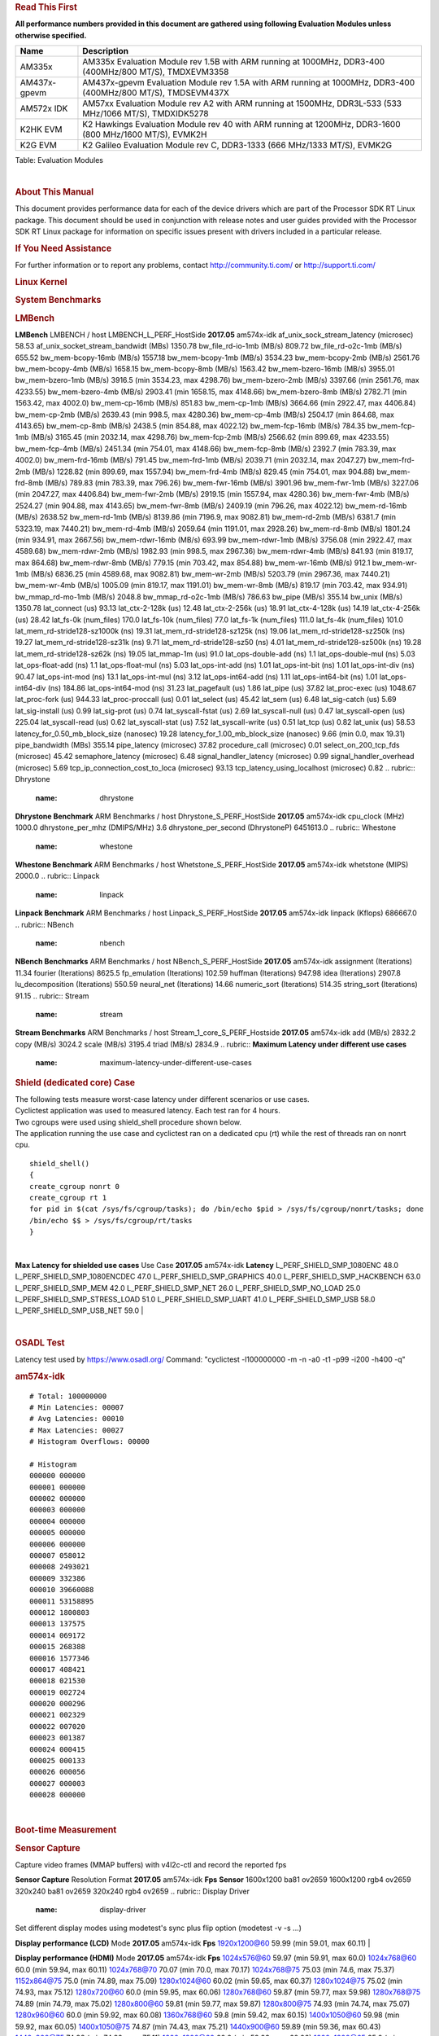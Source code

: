 .. http://processors.wiki.ti.com/index.php/Processor_SDK_Linux_RT_Kernel_Performance_Guide
.. rubric:: **Read This First**
   :name: read-this-first

**All performance numbers provided in this document are gathered using
following Evaluation Modules unless otherwise specified.**

+----------------+----------------------------------------------------------------------------------------------------------------+
| Name           | Description                                                                                                    |
+================+================================================================================================================+
| AM335x         | AM335x Evaluation Module rev 1.5B with ARM running at 1000MHz, DDR3-400 (400MHz/800 MT/S), TMDXEVM3358         |
+----------------+----------------------------------------------------------------------------------------------------------------+
| AM437x-gpevm   | AM437x-gpevm Evaluation Module rev 1.5A with ARM running at 1000MHz, DDR3-400 (400MHz/800 MT/S), TMDSEVM437X   |
+----------------+----------------------------------------------------------------------------------------------------------------+
| AM572x IDK     | AM57xx Evaluation Module rev A2 with ARM running at 1500MHz, DDR3L-533 (533 MHz/1066 MT/S), TMDXIDK5278        |
+----------------+----------------------------------------------------------------------------------------------------------------+
| K2HK EVM       | K2 Hawkings Evaluation Module rev 40 with ARM running at 1200MHz, DDR3-1600 (800 MHz/1600 MT/S), EVMK2H        |
+----------------+----------------------------------------------------------------------------------------------------------------+
| K2G EVM        | K2 Galileo Evaluation Module rev C, DDR3-1333 (666 MHz/1333 MT/S), EVMK2G                                      |
+----------------+----------------------------------------------------------------------------------------------------------------+

Table:  Evaluation Modules

| 

.. rubric:: About This Manual
   :name: about-this-manual

This document provides performance data for each of the device drivers
which are part of the Processor SDK RT Linux package. This document
should be used in conjunction with release notes and user guides
provided with the Processor SDK RT Linux package for information on
specific issues present with drivers included in a particular release.

.. rubric:: If You Need Assistance
   :name: if-you-need-assistance

For further information or to report any problems, contact
http://community.ti.com/ or http://support.ti.com/

.. rubric:: **Linux Kernel**
   :name: linux-kernel

.. rubric:: **System Benchmarks**
   :name: system-benchmarks

.. rubric:: LMBench
   :name: lmbench

**LMBench**
LMBENCH / host LMBENCH\_L\_PERF\_HostSide
**2017.05**
am574x-idk
af\_unix\_sock\_stream\_latency (microsec)
58.53
af\_unix\_socket\_stream\_bandwidt (MBs)
1350.78
bw\_file\_rd-io-1mb (MB/s)
809.72
bw\_file\_rd-o2c-1mb (MB/s)
655.52
bw\_mem-bcopy-16mb (MB/s)
1557.18
bw\_mem-bcopy-1mb (MB/s)
3534.23
bw\_mem-bcopy-2mb (MB/s)
2561.76
bw\_mem-bcopy-4mb (MB/s)
1658.15
bw\_mem-bcopy-8mb (MB/s)
1563.42
bw\_mem-bzero-16mb (MB/s)
3955.01
bw\_mem-bzero-1mb (MB/s)
3916.5 (min 3534.23, max 4298.76)
bw\_mem-bzero-2mb (MB/s)
3397.66 (min 2561.76, max 4233.55)
bw\_mem-bzero-4mb (MB/s)
2903.41 (min 1658.15, max 4148.66)
bw\_mem-bzero-8mb (MB/s)
2782.71 (min 1563.42, max 4002.0)
bw\_mem-cp-16mb (MB/s)
851.83
bw\_mem-cp-1mb (MB/s)
3664.66 (min 2922.47, max 4406.84)
bw\_mem-cp-2mb (MB/s)
2639.43 (min 998.5, max 4280.36)
bw\_mem-cp-4mb (MB/s)
2504.17 (min 864.68, max 4143.65)
bw\_mem-cp-8mb (MB/s)
2438.5 (min 854.88, max 4022.12)
bw\_mem-fcp-16mb (MB/s)
784.35
bw\_mem-fcp-1mb (MB/s)
3165.45 (min 2032.14, max 4298.76)
bw\_mem-fcp-2mb (MB/s)
2566.62 (min 899.69, max 4233.55)
bw\_mem-fcp-4mb (MB/s)
2451.34 (min 754.01, max 4148.66)
bw\_mem-fcp-8mb (MB/s)
2392.7 (min 783.39, max 4002.0)
bw\_mem-frd-16mb (MB/s)
791.45
bw\_mem-frd-1mb (MB/s)
2039.71 (min 2032.14, max 2047.27)
bw\_mem-frd-2mb (MB/s)
1228.82 (min 899.69, max 1557.94)
bw\_mem-frd-4mb (MB/s)
829.45 (min 754.01, max 904.88)
bw\_mem-frd-8mb (MB/s)
789.83 (min 783.39, max 796.26)
bw\_mem-fwr-16mb (MB/s)
3901.96
bw\_mem-fwr-1mb (MB/s)
3227.06 (min 2047.27, max 4406.84)
bw\_mem-fwr-2mb (MB/s)
2919.15 (min 1557.94, max 4280.36)
bw\_mem-fwr-4mb (MB/s)
2524.27 (min 904.88, max 4143.65)
bw\_mem-fwr-8mb (MB/s)
2409.19 (min 796.26, max 4022.12)
bw\_mem-rd-16mb (MB/s)
2638.52
bw\_mem-rd-1mb (MB/s)
8139.86 (min 7196.9, max 9082.81)
bw\_mem-rd-2mb (MB/s)
6381.7 (min 5323.19, max 7440.21)
bw\_mem-rd-4mb (MB/s)
2059.64 (min 1191.01, max 2928.26)
bw\_mem-rd-8mb (MB/s)
1801.24 (min 934.91, max 2667.56)
bw\_mem-rdwr-16mb (MB/s)
693.99
bw\_mem-rdwr-1mb (MB/s)
3756.08 (min 2922.47, max 4589.68)
bw\_mem-rdwr-2mb (MB/s)
1982.93 (min 998.5, max 2967.36)
bw\_mem-rdwr-4mb (MB/s)
841.93 (min 819.17, max 864.68)
bw\_mem-rdwr-8mb (MB/s)
779.15 (min 703.42, max 854.88)
bw\_mem-wr-16mb (MB/s)
912.1
bw\_mem-wr-1mb (MB/s)
6836.25 (min 4589.68, max 9082.81)
bw\_mem-wr-2mb (MB/s)
5203.79 (min 2967.36, max 7440.21)
bw\_mem-wr-4mb (MB/s)
1005.09 (min 819.17, max 1191.01)
bw\_mem-wr-8mb (MB/s)
819.17 (min 703.42, max 934.91)
bw\_mmap\_rd-mo-1mb (MB/s)
2048.8
bw\_mmap\_rd-o2c-1mb (MB/s)
786.63
bw\_pipe (MB/s)
355.14
bw\_unix (MB/s)
1350.78
lat\_connect (us)
93.13
lat\_ctx-2-128k (us)
12.48
lat\_ctx-2-256k (us)
18.91
lat\_ctx-4-128k (us)
14.19
lat\_ctx-4-256k (us)
28.42
lat\_fs-0k (num\_files)
170.0
lat\_fs-10k (num\_files)
77.0
lat\_fs-1k (num\_files)
111.0
lat\_fs-4k (num\_files)
101.0
lat\_mem\_rd-stride128-sz1000k (ns)
19.31
lat\_mem\_rd-stride128-sz125k (ns)
19.06
lat\_mem\_rd-stride128-sz250k (ns)
19.27
lat\_mem\_rd-stride128-sz31k (ns)
9.71
lat\_mem\_rd-stride128-sz50 (ns)
4.01
lat\_mem\_rd-stride128-sz500k (ns)
19.28
lat\_mem\_rd-stride128-sz62k (ns)
19.05
lat\_mmap-1m (us)
91.0
lat\_ops-double-add (ns)
1.1
lat\_ops-double-mul (ns)
5.03
lat\_ops-float-add (ns)
1.1
lat\_ops-float-mul (ns)
5.03
lat\_ops-int-add (ns)
1.01
lat\_ops-int-bit (ns)
1.01
lat\_ops-int-div (ns)
90.47
lat\_ops-int-mod (ns)
13.1
lat\_ops-int-mul (ns)
3.12
lat\_ops-int64-add (ns)
1.11
lat\_ops-int64-bit (ns)
1.01
lat\_ops-int64-div (ns)
184.86
lat\_ops-int64-mod (ns)
31.23
lat\_pagefault (us)
1.86
lat\_pipe (us)
37.82
lat\_proc-exec (us)
1048.67
lat\_proc-fork (us)
944.33
lat\_proc-proccall (us)
0.01
lat\_select (us)
45.42
lat\_sem (us)
6.48
lat\_sig-catch (us)
5.69
lat\_sig-install (us)
0.99
lat\_sig-prot (us)
0.74
lat\_syscall-fstat (us)
2.69
lat\_syscall-null (us)
0.47
lat\_syscall-open (us)
225.04
lat\_syscall-read (us)
0.62
lat\_syscall-stat (us)
7.52
lat\_syscall-write (us)
0.51
lat\_tcp (us)
0.82
lat\_unix (us)
58.53
latency\_for\_0.50\_mb\_block\_size (nanosec)
19.28
latency\_for\_1.00\_mb\_block\_size (nanosec)
9.66 (min 0.0, max 19.31)
pipe\_bandwidth (MBs)
355.14
pipe\_latency (microsec)
37.82
procedure\_call (microsec)
0.01
select\_on\_200\_tcp\_fds (microsec)
45.42
semaphore\_latency (microsec)
6.48
signal\_handler\_latency (microsec)
0.99
signal\_handler\_overhead (microsec)
5.69
tcp\_ip\_connection\_cost\_to\_loca (microsec)
93.13
tcp\_latency\_using\_localhost (microsec)
0.82
.. rubric:: Dhrystone
   :name: dhrystone

**Dhrystone Benchmark**
ARM Benchmarks / host Dhrystone\_S\_PERF\_HostSide
**2017.05**
am574x-idk
cpu\_clock (MHz)
1000.0
dhrystone\_per\_mhz (DMIPS/MHz)
3.6
dhrystone\_per\_second (DhrystoneP)
6451613.0
.. rubric:: Whestone
   :name: whestone

**Whestone Benchmark**
ARM Benchmarks / host Whetstone\_S\_PERF\_HostSide
**2017.05**
am574x-idk
whetstone (MIPS)
2000.0
.. rubric:: Linpack
   :name: linpack

**Linpack Benchmark**
ARM Benchmarks / host Linpack\_S\_PERF\_HostSide
**2017.05**
am574x-idk
linpack (Kflops)
686667.0
.. rubric:: NBench
   :name: nbench

**NBench Benchmarks**
ARM Benchmarks / host NBench\_S\_PERF\_HostSide
**2017.05**
am574x-idk
assignment (Iterations)
11.34
fourier (Iterations)
8625.5
fp\_emulation (Iterations)
102.59
huffman (Iterations)
947.98
idea (Iterations)
2907.8
lu\_decomposition (Iterations)
550.59
neural\_net (Iterations)
14.66
numeric\_sort (Iterations)
514.35
string\_sort (Iterations)
91.15
.. rubric:: Stream
   :name: stream

**Stream Benchmarks**
ARM Benchmarks / host Stream\_1\_core\_S\_PERF\_Hostside
**2017.05**
am574x-idk
add (MB/s)
2832.2
copy (MB/s)
3024.2
scale (MB/s)
3195.4
triad (MB/s)
2834.9
.. rubric:: **Maximum Latency under different use cases**
   :name: maximum-latency-under-different-use-cases

.. rubric:: Shield (dedicated core) Case
   :name: shield-dedicated-core-case

| The following tests measure worst-case latency under different
  scenarios or use cases.
| Cyclictest application was used to measured latency. Each test ran for
  4 hours.
| Two cgroups were used using shield\_shell procedure shown below.
| The application running the use case and cyclictest ran on a dedicated
  cpu (rt) while the rest of threads ran on nonrt cpu.

::

    shield_shell()
    {
    create_cgroup nonrt 0
    create_cgroup rt 1
    for pid in $(cat /sys/fs/cgroup/tasks); do /bin/echo $pid > /sys/fs/cgroup/nonrt/tasks; done
    /bin/echo $$ > /sys/fs/cgroup/rt/tasks
    }

| 

**Max Latency for shielded use cases**
Use Case
**2017.05**
am574x-idk
**Latency**
L\_PERF\_SHIELD\_SMP\_1080ENC
48.0
L\_PERF\_SHIELD\_SMP\_1080ENCDEC
47.0
L\_PERF\_SHIELD\_SMP\_GRAPHICS
40.0
L\_PERF\_SHIELD\_SMP\_HACKBENCH
63.0
L\_PERF\_SHIELD\_SMP\_MEM
42.0
L\_PERF\_SHIELD\_SMP\_NET
26.0
L\_PERF\_SHIELD\_SMP\_NO\_LOAD
25.0
L\_PERF\_SHIELD\_SMP\_STRESS\_LOAD
51.0
L\_PERF\_SHIELD\_SMP\_UART
41.0
L\_PERF\_SHIELD\_SMP\_USB
58.0
L\_PERF\_SHIELD\_SMP\_USB\_NET
59.0
| 

| 

.. rubric:: **OSADL Test**
   :name: osadl-test

Latency test used by https://www.osadl.org/ Command: "cyclictest
-l100000000 -m -n -a0 -t1 -p99 -i200 -h400 -q"

.. rubric:: am574x-idk
   :name: am574x-idk

::

    # Total: 100000000
    # Min Latencies: 00007
    # Avg Latencies: 00010
    # Max Latencies: 00027
    # Histogram Overflows: 00000

    # Histogram
    000000 000000
    000001 000000
    000002 000000
    000003 000000
    000004 000000
    000005 000000
    000006 000000
    000007 058012
    000008 2493021
    000009 332386
    000010 39660088
    000011 53158895
    000012 1800803
    000013 137575
    000014 069172
    000015 268388
    000016 1577346
    000017 408421
    000018 021530
    000019 002724
    000020 000296
    000021 002329
    000022 007020
    000023 001387
    000024 000415
    000025 000133 
    000026 000056
    000027 000003
    000028 000000

| 

.. rubric:: **Boot-time Measurement**
   :name: boot-time-measurement

.. rubric:: Sensor Capture
   :name: sensor-capture

Capture video frames (MMAP buffers) with v4l2c-ctl and record the
reported fps

**Sensor Capture**
Resolution
Format
**2017.05**
am574x-idk
**Fps**
**Sensor**
1600x1200
ba81
ov2659
1600x1200
rgb4
ov2659
320x240
ba81
ov2659
320x240
rgb4
ov2659
.. rubric:: Display Driver
   :name: display-driver

Set different display modes using modetest's sync plus flip option
(modetest -v -s ...)

**Display performance (LCD)**
Mode
**2017.05**
am574x-idk
**Fps**
1920x1200@60
59.99 (min 59.01, max 60.11)
| 

**Display performance (HDMI)**
Mode
**2017.05**
am574x-idk
**Fps**
1024x576@60
59.97 (min 59.91, max 60.0)
1024x768@60
60.0 (min 59.94, max 60.11)
1024x768@70
70.07 (min 70.0, max 70.17)
1024x768@75
75.03 (min 74.6, max 75.37)
1152x864@75
75.0 (min 74.89, max 75.09)
1280x1024@60
60.02 (min 59.65, max 60.37)
1280x1024@75
75.02 (min 74.93, max 75.12)
1280x720@60
60.0 (min 59.95, max 60.06)
1280x768@60
59.87 (min 59.77, max 59.98)
1280x768@75
74.89 (min 74.79, max 75.02)
1280x800@60
59.81 (min 59.77, max 59.87)
1280x800@75
74.93 (min 74.74, max 75.07)
1280x960@60
60.0 (min 59.92, max 60.08)
1360x768@60
59.8 (min 59.42, max 60.15)
1400x1050@60
59.98 (min 59.92, max 60.05)
1400x1050@75
74.87 (min 74.43, max 75.21)
1440x900@60
59.89 (min 59.36, max 60.43)
1440x900@75
74.98 (min 74.92, max 75.11)
1600x1200@60
60.0 (min 59.93, max 60.06)
1600x1200@65
65.0 (min 64.95, max 65.1)
1600x900@60
60.0 (min 59.96, max 60.06)
1680x1050@60
59.95 (min 59.83, max 60.05)
1680x945@60
60.02 (min 59.8, max 60.25)
1920x1080@60
60.0 (min 59.88, max 60.11)
2048x1152@60
60.0 (min 59.94, max 60.08)
640x480@60
60.0 (min 59.95, max 60.07)
640x480@73
72.81 (min 72.68, max 72.9)
640x480@75
75.0 (min 74.73, max 75.26)
720x400@70
70.08 (min 69.93, max 70.18)
800x600@56
56.25 (min 56.19, max 56.35)
800x600@60
60.32 (min 60.27, max 60.37)
800x600@72
72.19 (min 72.1, max 72.29)
800x600@75
75.0 (min 74.15, max 75.86)
832x624@75
74.55 (min 74.18, max 74.84)
848x480@60
60.0 (min 59.93, max 60.05)
| 

.. rubric:: Graphics SGX Driver
   :name: graphics-sgx-driver

Run GLBenchmark and capture performance reported Display rate (Fps),
Fill rate, Vertex Throughput, etc. All display outputs (HDMI and LCD)
are connected when running these tests

.. rubric:: Performance (Fps)
   :name: performance-fps

**GLBenchmark 2.5 Performance**
Benchmark
**2017.05**
am574x-idk
**Test Number**
**Fps**
GLB25\_EgyptTestC24Z16FixedTime test
2500005.0
22.42 (min 11.76, max 47.22)
GLB25\_EgyptTestC24Z16\_ETC1 test
2501001.0
28.66 (min 11.99, max 60.01)
GLB25\_EgyptTestC24Z16\_ETC1to565 test
2501401.0
28.61 (min 11.99, max 60.01)
GLB25\_EgyptTestC24Z16\_PVRTC4 test
2501101.0
28.53 (min 11.76, max 60.01)
GLB25\_EgyptTestC24Z24MS4 test
2500003.0
25.85 (min 11.22, max 59.99)
GLB25\_EgyptTestStandard\_inherited test
2000000.0
59.99 (min 58.74, max 60.45)
.. rubric:: Vertex Throughput
   :name: vertex-throughput

**GLBenchmark 2.5 Vertex Throughput**
Benchmark
**2017.05**
am574x-idk
**Test Number**
**Rate (triangles/sec)**
GLB25\_TriangleTexFragmentLitTestC24Z16 test
2500511.0
12249212.0
GLB25\_TriangleTexTestC24Z16 test
2500301.0
46891760.0
GLB25\_TriangleTexVertexLitTestC24Z16 test
2500411.0
18568814.0
.. rubric:: Pixel Throughput
   :name: pixel-throughput

**GLBenchmark 2.5 Pixel Throughput**
Benchmark
**2017.05**
am574x-idk
**Test Number**
**Rate (texel/sec)**
**Fps**
GLB25\_FillTestC24Z16 test
2500101.0
755731648.0
30.71 (min 30.49, max 31.0)
| 

.. rubric:: Multimedia (Decode)
   :name: multimedia-decode

Run gstreamer pipeline "gst-launch-1.0 playbin uri=file://<Path to
stream> video-sink="kmssink sync=false connector=<connector id>"
audio-sink=fakesink" and calculate performance based on the execution
time reported. All display display outputs (HDMI and LCD) were connected
when running these tests, but playout was forced to LCD via the
connector=<connector id> option.

.. rubric:: H264
   :name: h264

**Gstreamer H264 in AVI Container Decode Performance**
Resolution
**2017.05**
am574x-idk
**Fps**
**IVA Freq (MHz)**
**IPU Freq (MHz)**
1080p
59.5
720p
59.94
720x480
60.0
800x480
60.0
| 

**Gstreamer H264 in MP4 Container Decode Performance**
Resolution
**2017.05**
am574x-idk
**Fps**
**IVA Freq (MHz)**
**IPU Freq (MHz)**
1080p
59.5
720p
59.94
720x480
60.0
800x480
60.0
CIF
60.0
| 

.. rubric:: MPEG4
   :name: mpeg4

**GStreamer MPEG4 in MP4 Container Decode Performance**
Resolution
**2017.05**
am574x-idk
**Fps**
**IVA Freq (MHz)**
**IPU Freq (MHz)**
720p
59.94
VGA
60.0
| 

**GStreamer MPEG4 in AVI Container Decode Performance**
Resolution
**2017.05**
am574x-idk
**Fps**
**IVA Freq (MHz)**
**IPU Freq (MHz)**
720x576
61.11
VGA
63.75
| 

**GStreamer MPEG4 in 3GP Container Decode Performance**
Resolution
**2017.05**
am574x-idk
**Fps**
**IVA Freq (MHz)**
**IPU Freq (MHz)**
CIF
60.0
QVGA
60.0
VGA
63.75
| 

.. rubric:: MPEG2
   :name: mpeg2

**GStreamer MPEG2 in MP4 Container Decode Performance**
Resolution
**2017.05**
am574x-idk
**Fps**
**IVA Freq (MHz)**
**IPU Freq (MHz)**
720p
59.94
| 

| 

.. rubric:: Ethernet Driver
   :name: ethernet-driver

.. rubric:: TCP Performance
   :name: tcp-performance

**Ethernet performance table**
TCP Window Size(Kbytes)
**2017.05-RT**
am574x-idk
**Bandwidth (without interrupt pacing, in Mbits/sec)**
**CPU Load (without interrupt pacing, in %)**
**Bandwidth (with interrupt pacing, in Mbits/sec)**
**CPU Load (with interrupt pacing, in %)**
8
293.6
296.8
16
248.8
437.6
32
36.96
138.16
64
311.2
17.52
128
38.56
44.72
256
172.0
172.0
.. rubric:: UDP Performance
   :name: udp-performance

'
Ethernet\_\_eth0\_1G Ethernet\_performance\_UDP\_64B\_ingress
**2017.05-RT**
am574x-idk
packet\_size (bytes)
64.0
packets\_per\_second (kpps)
58.0
throughput (Mbits/s)
30.1
| 

'
Ethernet\_\_eth0\_1G Ethernet\_performance\_UDP\_128B\_ingress
**2017.05-RT**
am574x-idk
packet\_size (bytes)
128.0
packets\_per\_second (kpps)
29.0
throughput (Mbits/s)
30.3
| 

'
Ethernet\_\_eth0\_1G Ethernet\_performance\_UDP\_256B\_ingress
**2017.05-RT**
am574x-idk
packet\_size (bytes)
256.0
packets\_per\_second (kpps)
35.0
throughput (Mbits/s)
73.3
| 

'
Ethernet\_\_eth0\_1G Ethernet\_performance\_UDP\_512B\_ingress
**2017.05-RT**
am574x-idk
packet\_size (bytes)
512.0
packets\_per\_second (kpps)
55.0
throughput (Mbits/s)
228.0
| 

'
Ethernet\_\_eth0\_1G Ethernet\_performance\_UDP\_1024B\_ingress
**2017.05-RT**
am574x-idk
packet\_size (bytes)
1024.0
packets\_per\_second (kpps)
20.0
throughput (Mbits/s)
165.0
| 

'
Ethernet\_\_eth0\_1G Ethernet\_performance\_UDP\_1470B\_ingress
**2017.05-RT**
am574x-idk
packet\_size (bytes)
1470.0
packets\_per\_second (kpps)
72.0
throughput (Mbits/s)
858.0
| 

'
Ethernet\_\_eth0\_1G Ethernet\_performance\_UDP\_64B\_egress
**2017.05-RT**
am574x-idk
packet\_size (bytes)
64.0
packets\_per\_second (kpps)
25.0
throughput (Mbits/s)
13.4
| 

'
Ethernet\_\_eth0\_1G Ethernet\_performance\_UDP\_128B\_egress
**2017.05-RT**
am574x-idk
packet\_size (bytes)
128.0
packets\_per\_second (kpps)
27.0
throughput (Mbits/s)
28.3
| 

'
Ethernet\_\_eth0\_1G Ethernet\_performance\_UDP\_256B\_egress
**2017.05-RT**
am574x-idk
packet\_size (bytes)
256.0
packets\_per\_second (kpps)
28.0
throughput (Mbits/s)
58.7
| 

'
Ethernet\_\_eth0\_1G Ethernet\_performance\_UDP\_1024B\_egress
**2017.05-RT**
am574x-idk
packet\_size (bytes)
1024.0
packets\_per\_second (kpps)
11.0
throughput (Mbits/s)
93.9
| 

The performance numbers were captured using the iperf tool. Usage
details are mentioned below:

-  iperf version 2.0.5
-  On PC Host invoke iperf in the server mode.

::

    iperf -s

-  On the DUT iperf is invoked in client mode   (bi-directional traffic
   for 60 seconds).

::

    iperf -c <server ip> -w <window size> -m -f M -d -t 60

-  Interrupt pacing feature enabled with pacing interval set to
   500usecs. For faster processors such as DRA7 and AM57, 100usecs was
   used.

::

    ethtool -C eth0 rx-usecs 500

-  DUT is connected to a gigabit network.

| 

.. rubric:: USB Driver
   :name: usb-driver

.. rubric:: XHCI Host controller
   :name: xhci-host-controller

.. raw:: html

   <div style="padding:5px; background: #eeeeee; color: #348017">

| **IMPORTANT**
| For Mass-storage applications, the performance numbers can be severely
  affected if the media is mounted in sync mode. Hot plug scripts in the
  filesystem mount removable media in sync mode to ensure data
  integrity. For performance sensitive applications, umount the
  auto-mounted filesystem and re-mount in async mode.

.. raw:: html

   </div>

| 

**Setup** : Western Digital 1TB (My Book Essential) USB hard disk is
connected to usb0 port. File read/write performance data on usb0 port is
captured. For detailed test setup refer to `USB MSC host test
setup </index.php/Sitara_PSP_Test_Setup#MUSB_Host_MSC>`__

.. rubric:: AM574X-IDK USB MSC Host mode EXT2 File System Performance
   :name: am574x-idk-usb-msc-host-mode-ext2-file-system-performance

+------------------------------+-------------------------------------+-----------------------+
| **Buffer Size (in Bytes)**   | **Transfer Rate (in MBytes/sec)**   | **CPU Load (in %)**   |
+==============================+=====================================+=======================+
| 102400                       | 87.33                               | 57.44                 |
+------------------------------+-------------------------------------+-----------------------+
| 1048576                      | 86.99                               | 56.65                 |
+------------------------------+-------------------------------------+-----------------------+
| 5242880                      | 87.31                               | 57.98                 |
+------------------------------+-------------------------------------+-----------------------+

Table:  **USB-MSC XHCI Host-Write Performance values**

| 

+------------------------------+-------------------------------------+-----------------------+
| **Buffer Size (in Bytes)**   | **Transfer Rate (in MBytes/sec)**   | **CPU Load (in %)**   |
+==============================+=====================================+=======================+
| 102400                       | 175.01                              | 45.87                 |
+------------------------------+-------------------------------------+-----------------------+
| 1048576                      | 177.89                              | 50.86                 |
+------------------------------+-------------------------------------+-----------------------+
| 5242880                      | 170.79                              | 48.72                 |
+------------------------------+-------------------------------------+-----------------------+

Table:  **USB-MSC XHCI Host-Read Performance values**

.. rubric:: AM574X-IDK USB MSC Host mode VFAT File System Performance
   :name: am574x-idk-usb-msc-host-mode-vfat-file-system-performance

+------------------------------+-------------------------------------+-----------------------+
| **Buffer Size (in Bytes)**   | **Transfer Rate (in MBytes/sec)**   | **CPU Load (in %)**   |
+==============================+=====================================+=======================+
| 102400                       | 87.38                               | 55.08                 |
+------------------------------+-------------------------------------+-----------------------+
| 262144                       | 87.81                               | 55.65                 |
+------------------------------+-------------------------------------+-----------------------+

Table:  **USB-MSC XHCI Host-Write Performance values**

| 

+------------------------------+-------------------------------------+-----------------------+
| **Buffer Size (in Bytes)**   | **Transfer Rate (in MBytes/sec)**   | **CPU Load (in %)**   |
+==============================+=====================================+=======================+
| 102400                       | 184.90                              | 53.33                 |
+------------------------------+-------------------------------------+-----------------------+
| 262144                       | 175.90                              | 54.78                 |
+------------------------------+-------------------------------------+-----------------------+

Table:  **USB-MSC XHCI Host-Read Performance values**

| 

.. rubric:: USB Mass Storage Class Slave Driver
   :name: usb-mass-storage-class-slave-driver

| The performance numbers are captured using a file inside /dev/shm as
  storage gadget media exposed as removable media to an Ubuntu 10.04
  host over USB. The storage media is formatted as vfat filesystem.
| Storage gadget media file is created using the command:

::

    # dd if=/dev/zero of=/dev/shm/50M bs=1M count=50"

Insert the USB mass storage gadget with ``/dev/shm/50M`` as the backing
storage:

::

    # insmod g_mass_storage.ko file=/dev/shm/50M 

For test setup details refer to `USB MSC device
setup </index.php/Sitara_PSP_Test_Setup#MUSB_Device_MSC>`__

.. rubric:: AM574X-IDK USB SLAVE DEVICE PERFORMANCE
   :name: am574x-idk-usb-slave-device-performance

+-------------------------------------------------------------------+-----------------------------------+------------------------------------+------------------------------+
| **Bytes Transferred (MB)"/dev/shm/50M" file as storage device**   | **Number of files transferred**   | **Total Bytes transferred (MB)**   | **Transfer Rate (MB/sec)**   |
+===================================================================+===================================+====================================+==============================+
| 50                                                                | 1                                 | 50                                 | 37.8                         |
+-------------------------------------------------------------------+-----------------------------------+------------------------------------+------------------------------+

Table:  **AM574X-IDK USB Slave Read Performance values**

+-------------------------------------------------------------------+-----------------------------------+------------------------------------+------------------------------+
| **Bytes Transferred (MB)"/dev/shm/50M" file as storage device**   | **Number of files transferred**   | **Total Bytes transferred (MB)**   | **Transfer Rate (MB/sec)**   |
+===================================================================+===================================+====================================+==============================+
| 50                                                                | 1                                 | 50                                 | 36.2                         |
+-------------------------------------------------------------------+-----------------------------------+------------------------------------+------------------------------+

Table:  **AM574X-IDK USB Slave Write Performance values**

| 

.. rubric:: USB CDC/RNDIS Slave Driver
   :name: usb-cdcrndis-slave-driver

Performance benchmarks were collected using the Iperf tool and default
options were used to collect the throughput numbers.

.. rubric:: AM574X-IDK USB CDC Performance
   :name: am574x-idk-usb-cdc-performance

+----------------------------------+-----------------------------+-----------------------------+
| **TCP Window Size(in KBytes)**   | **Interval (in Seconds)**   | **Bandwidth (Mbits/Sec)**   |
+==================================+=============================+=============================+
| 16                               | 60                          | 187.5                       |
+----------------------------------+-----------------------------+-----------------------------+
| 32                               | 60                          | 185.1                       |
+----------------------------------+-----------------------------+-----------------------------+
| 64                               | 60                          | 191.1                       |
+----------------------------------+-----------------------------+-----------------------------+
| 128                              | 60                          | 197.5                       |
+----------------------------------+-----------------------------+-----------------------------+

Table:  **AM574X-IDK USB CDC Performance values - Client**

| 

.. rubric:: AM574X-IDK USB RNDIS Performance
   :name: am574x-idk-usb-rndis-performance

+----------------------------------+-----------------------------+-----------------------------+
| **TCP Window Size(in KBytes)**   | **Interval (in Seconds)**   | **Bandwidth (Mbits/Sec)**   |
+==================================+=============================+=============================+
| 16                               | 60                          | 152.0                       |
+----------------------------------+-----------------------------+-----------------------------+
| 32                               | 60                          | 165.1                       |
+----------------------------------+-----------------------------+-----------------------------+
| 64                               | 60                          | 168.0                       |
+----------------------------------+-----------------------------+-----------------------------+
| 128                              | 60                          | 173.7                       |
+----------------------------------+-----------------------------+-----------------------------+

Table:  **AM574X-IDK USB RNDIS Performance values - Client**

| 

.. rubric:: CRYPTO Driver
   :name: crypto-driver

.. rubric:: OpenSSL Performance
   :name: openssl-performance

'
CRYPTO / host / openssl\_performance\_tests
Crypto\_M\_PERF\_openssl\_perf\_hardware\_acceleration
**2017.05-RT**
am574x-idk
aes-128-cbc\_cpu\_util (%)
52.0
aes-128-cbc\_system\_time (s)
7.8
aes-128-cbc\_user\_time (s)
0.35
aes-128-cbc\_throughput\_16\_byte (KBytes/s)
1393.78
aes-128-cbc\_throughput\_256\_byt (KBytes/s)
2578.09
aes-128-cbc\_throughput\_64\_byte (KBytes/s)
4929.3
aes-128-cbc\_throughput\_1024\_by (KBytes/s)
6304.43
aes-128-cbc\_throughput\_8192\_by (KBytes/s)
22241.28
aes-192-cbc\_cpu\_util (%)
53.0
aes-192-cbc\_system\_time (s)
7.7
aes-192-cbc\_user\_time (s)
0.35
aes-192-cbc\_throughput\_16\_byte (KBytes/s)
1354.58
aes-192-cbc\_throughput\_256\_byt (KBytes/s)
2013.7
aes-192-cbc\_throughput\_64\_byte (KBytes/s)
4690.65
aes-192-cbc\_throughput\_1024\_by (KBytes/s)
6783.32
aes-192-cbc\_throughput\_8192\_by (KBytes/s)
25529.0
aes-256-cbc\_cpu\_util (%)
53.0
aes-256-cbc\_system\_time (s)
7.9
aes-256-cbc\_user\_time (s)
0.2
aes-256-cbc\_throughput\_16\_byte (KBytes/s)
1344.7
aes-256-cbc\_throughput\_256\_byt (KBytes/s)
2304.85
aes-256-cbc\_throughput\_64\_byte (KBytes/s)
4615.08
aes-256-cbc\_throughput\_1024\_by (KBytes/s)
7605.25
aes-256-cbc\_throughput\_8192\_by (KBytes/s)
22033.75
des-cbc\_cpu\_util (%)
21.0
des-cbc\_system\_time (s)
3.15
des-cbc\_user\_time (s)
0.11
des-cbc\_throughput\_16\_bytes (KBytes/s)
147.81
des-cbc\_throughput\_256\_bytes (KBytes/s)
2165.42
des-cbc\_throughput\_64\_bytes (KBytes/s)
487.51
des-cbc\_throughput\_1024\_bytes (KBytes/s)
6049.45
des-cbc\_throughput\_8192\_bytes (KBytes/s)
13535.91
des3\_cpu\_util (%)
23.0
des3\_system\_time (s)
3.5
des3\_user\_time (s)
0.05
des3\_throughput\_16\_bytes (KBytes/s)
118.86
des3\_throughput\_64\_bytes (KBytes/s)
437.46
des3\_throughput\_256\_bytes (KBytes/s)
1911.04
des3\_throughput\_1024\_bytes (KBytes/s)
5157.21
des3\_throughput\_8192\_bytes (KBytes/s)
13068.97
md5\_cpu\_util (%)
70.0
md5\_system\_time (s)
8.9
md5\_user\_time (s)
1.67
md5\_throughput\_16\_bytes (KBytes/s)
492.34
md5\_throughput\_64\_bytes (KBytes/s)
1933.44
md5\_throughput\_256\_bytes (KBytes/s)
2060.03
md5\_throughput\_1024\_bytes (KBytes/s)
6845.44
md5\_throughput\_8192\_bytes (KBytes/s)
36484.44
sha1\_cpu\_util (%)
69.0
sha1\_system\_time (s)
8.87
sha1\_user\_time (s)
1.64
sha1\_throughput\_16\_bytes (KBytes/s)
449.41
sha1\_throughput\_64\_bytes (KBytes/s)
1741.4
sha1\_throughput\_256\_bytes (KBytes/s)
2066.18
sha1\_throughput\_1024\_bytes (KBytes/s)
6847.49
sha1\_throughput\_8192\_bytes (KBytes/s)
36230.49
| 

| Listed for each algorithm are the code snippets used to run each
  benchmark test.

| 

::

    time -v openssl speed -elapsed -evp aes-128-cbc

.. rubric:: IPSec Performance
   :name: ipsec-performance

'
Hardware Crypto-based IPSec Throughput
**2017.05-RT**
am574x-idk
udp\_aes128\_sha1 (Mbps)
141.3
udp\_aes192\_sha1 (Mbps)
141.3
udp\_aes256\_sha1 (Mbps)
148.7
| 

.. rubric:: NAND Driver
   :name: nand-driver

Please refer `MTD Test
Setup </index.php/Sitara_PSP_Test_Setup#Memory_Technology_Device_.28MTD_-_NAND.2C_NOR.2C_OneNAND_Flash.29>`__
before proceeding.

.. rubric:: QSPI Flash Driver
   :name: qspi-flash-driver

Test setup is available
`here </index.php/Sitara_PSP_Test_Setup#Memory_Technology_Device_.28MTD_-_NAND.2C_NOR.2C_OneNAND_Flash.29>`__.

.. rubric:: AM574x-IDK
   :name: am574x-idk-1

'
Buffer size (bytes)
**2017.05**
am574x-idk
**Write UBIFS Throughput (Mbytes/sec)**
**Write UBIFS CPU Load (%)**
**Read UBIFS Throughput (Mbytes/sec)**
**Read UBIFS CPU Load (%)**
102400
0.53
73.08
18.08
26.09
262144
0.53
75.31
17.59
21.74
524288
0.53
75.58
17.12
21.74
1048576
0.53
72.68
17.26
19.05
.. rubric:: SPI Flash Driver
   :name: spi-flash-driver

.. rubric:: K2HK-EVM
   :name: k2hk-evm

.. rubric:: EMMC Driver
   :name: emmc-driver

.. raw:: html

   <div style="padding:5px; background: #eeeeee; color: #348017">

| **IMPORTANT**
| The performance numbers can be severely affected if the media is
  mounted in sync mode. Hot plug scripts in the filesystem mount
  removable media in sync mode to ensure data integrity. For performance
  sensitive applications, umount the auto-mounted filesystem and
  re-mount in async mode.

.. raw:: html

   </div>

Please refer `MMC/SD Test
Setup </index.php/Sitara_PSP_Test_Setup#MMC.2FSD>`__ before proceeding.

.. rubric:: AM574X-IDK
   :name: am574x-idk-2

'
Buffer size (bytes)
**2017.05**
am574x-idk
**Write EXT4 Throughput (Mbytes/sec)**
**Write EXT4 CPU Load (%)**
**Read EXT4 Throughput (Mbytes/sec)**
**Read EXT4 CPU Load (%)**
102400
49.47
21.85
56.94
10.99
262144
48.46
22.86
60.58
16.62
524288
49.07
21.9
58.24
12.11
1048576
49.82
22.86
60.65
13.17
5242880
48.31
22.14
54.95
13.3
| 

'
Buffer size (bytes)
**2017.05**
am574x-idk
**Write EXT2 Throughput (Mbytes/sec)**
**Write EXT2 CPU Load (%)**
**Read EXT2 Throughput (Mbytes/sec)**
**Read EXT2 CPU Load (%)**
102400
41.77 (min 31.62, max 47.38)
24.37 (min 18.2, max 28.54)
60.76 (min 60.44, max 61.35)
12.17 (min 11.24, max 13.33)
262144
41.18 (min 30.99, max 46.69)
24.1 (min 17.81, max 27.91)
60.24 (min 58.92, max 61.11)
12.2 (min 11.08, max 13.18)
524288
40.24 (min 28.6, max 46.3)
24.1 (min 18.77, max 26.87)
61.09 (min 60.69, max 61.43)
13.59 (min 12.61, max 14.2)
1048576
35.67 (min 29.83, max 46.94)
23.41 (min 21.5, max 27.19)
60.14 (min 57.88, max 61.38)
13.85 (min 13.35, max 14.16)
5242880
35.54 (min 29.95, max 46.33)
22.25 (min 18.7, max 26.68)
60.7 (min 59.9, max 61.62)
14.12 (min 13.82, max 14.37)
| 

'
Buffer size (bytes)
**2017.05**
am574x-idk
**Write VFAT Throughput (Mbytes/sec)**
**Write VFAT CPU Load (%)**
**Read VFAT Throughput (Mbytes/sec)**
**Read VFAT CPU Load (%)**
102400
42.82 (min 42.4, max 43.25)
25.79 (min 25.46, max 25.98)
61.31 (min 61.08, max 61.5)
13.0 (min 12.05, max 14.12)
262144
42.98 (min 42.87, max 43.06)
26.29 (min 25.52, max 27.74)
60.64 (min 60.1, max 61.5)
13.34 (min 12.28, max 13.95)
524288
42.87 (min 42.54, max 43.16)
25.88 (min 25.21, max 26.49)
61.09 (min 60.72, max 61.49)
13.71 (min 12.87, max 14.91)
1048576
42.66 (min 42.37, max 42.93)
25.33 (min 25.0, max 25.77)
61.31 (min 61.15, max 61.51)
14.68 (min 13.35, max 16.03)
5242880
42.71 (min 41.78, max 43.39)
25.96 (min 25.31, max 26.34)
60.54 (min 60.22, max 60.99)
14.62 (min 14.08, max 15.7)
.. rubric:: SATA Driver
   :name: sata-driver

.. rubric:: MMC/SD Driver
   :name: mmcsd-driver

.. raw:: html

   <div style="padding:5px; background: #eeeeee; color: #348017">

| **IMPORTANT**
| The performance numbers can be severely affected if the media is
  mounted in sync mode. Hot plug scripts in the filesystem mount
  removable media in sync mode to ensure data integrity. For performance
  sensitive applications, umount the auto-mounted filesystem and
  re-mount in async mode.

.. raw:: html

   </div>

Please refer `MMC/SD Test
Setup </index.php/Sitara_PSP_Test_Setup#MMC.2FSD>`__ before proceeding.

.. rubric:: AM574X-IDK
   :name: am574x-idk-3

'
Buffer size (bytes)
**2017.05**
am574x-idk
**Write EXT2 Throughput (Mbytes/sec)**
**Write EXT2 CPU Load (%)**
**Read EXT2 Throughput (Mbytes/sec)**
**Read EXT2 CPU Load (%)**
102400
30.55
18.2
70.89
15.12
262144
31.4
19.52
68.76
18.91
524288
30.64
18.24
71.84
16.9
1048576
30.34
19.27
68.89
16.33
5242880
29.66
19.55
70.67
17.29
| 

'
Buffer size (bytes)
**2017.05**
am574x-idk
**Write EXT4 Throughput (Mbytes/sec)**
**Write EXT4 CPU Load (%)**
**Read EXT4 Throughput (Mbytes/sec)**
**Read EXT4 CPU Load (%)**
102400
10.25
5.51
70.54
16.0
262144
10.84
6.84
70.57
15.77
524288
11.02
6.87
72.52
18.18
1048576
11.0
5.8
68.7
18.36
5242880
10.49
5.44
70.72
13.54
| 

'
Buffer size (bytes)
**2017.05**
am574x-idk
**Write VFAT Throughput (Mbytes/sec)**
**Write VFAT CPU Load (%)**
**Read VFAT Throughput (Mbytes/sec)**
**Read VFAT CPU Load (%)**
102400
22.24
13.42
68.37
13.31
262144
12.96
7.97
68.74
14.33
524288
13.21
8.16
69.74
13.29
1048576
14.53
9.27
69.83
15.36
5242880
13.68
9.06
67.45
17.53
| 

| 

| 

The performance numbers were captured using the following:

-  Sandisk Ultra Plus 16GB Micro SDHC UHS card
-  Partition was mounted with async option

.. rubric:: UART Driver
   :name: uart-driver

Performance and Benchmarks not available in this release.

| 

.. rubric:: I2C Driver
   :name: i2c-driver

Performance and Benchmarks not available in this release.

| 

.. rubric:: EDMA Driver
   :name: edma-driver

Performance and Benchmarks not available in this release.

| 

.. rubric:: Touchscreen Driver
   :name: touchscreen-driver

Performance and Benchmarks not available in this release.

| 

| 

.. rubric:: Power Management
   :name: power-management

.. rubric:: Power Measurements
   :name: power-measurements

N/A

| 


